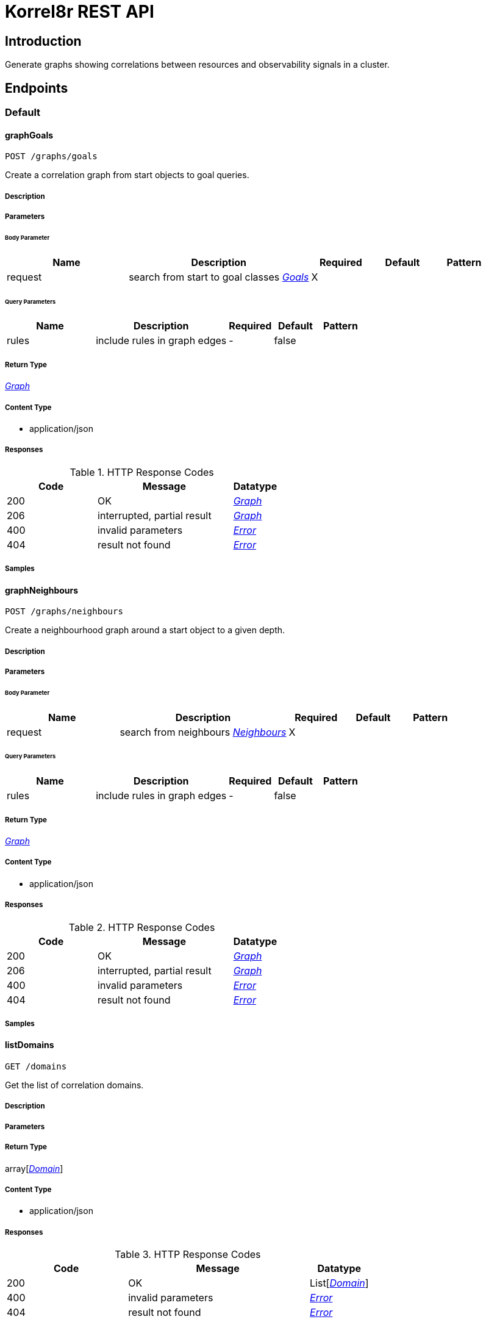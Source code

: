 = Korrel8r REST API

== Introduction
Generate graphs showing correlations between resources and observability signals in a cluster.


// markup not found, no include::{specDir}intro.adoc[opts=optional]



== Endpoints


[.Default]
=== Default


[.graphGoals]
==== graphGoals

`POST /graphs/goals`

Create a correlation graph from start objects to goal queries.

===== Description




// markup not found, no include::{specDir}graphs/goals/POST/spec.adoc[opts=optional]



===== Parameters


====== Body Parameter

[cols="2,3,1,1,1"]
|===
|Name| Description| Required| Default| Pattern

| request
| search from start to goal classes <<Goals>>
| X
| 
| 

|===



====== Query Parameters

[cols="2,3,1,1,1"]
|===
|Name| Description| Required| Default| Pattern

| rules
| include rules in graph edges 
| -
| false
| 

|===


===== Return Type

<<Graph>>


===== Content Type

* application/json

===== Responses

.HTTP Response Codes
[cols="2,3,1"]
|===
| Code | Message | Datatype


| 200
| OK
|  <<Graph>>


| 206
| interrupted, partial result
|  <<Graph>>


| 400
| invalid parameters
|  <<Error>>


| 404
| result not found
|  <<Error>>

|===

===== Samples


// markup not found, no include::{snippetDir}graphs/goals/POST/http-request.adoc[opts=optional]


// markup not found, no include::{snippetDir}graphs/goals/POST/http-response.adoc[opts=optional]



// file not found, no * wiremock data link :graphs/goals/POST/POST.json[]


ifdef::internal-generation[]
===== Implementation

// markup not found, no include::{specDir}graphs/goals/POST/implementation.adoc[opts=optional]


endif::internal-generation[]


[.graphNeighbours]
==== graphNeighbours

`POST /graphs/neighbours`

Create a neighbourhood graph around a start object to a given depth.

===== Description




// markup not found, no include::{specDir}graphs/neighbours/POST/spec.adoc[opts=optional]



===== Parameters


====== Body Parameter

[cols="2,3,1,1,1"]
|===
|Name| Description| Required| Default| Pattern

| request
| search from neighbours <<Neighbours>>
| X
| 
| 

|===



====== Query Parameters

[cols="2,3,1,1,1"]
|===
|Name| Description| Required| Default| Pattern

| rules
| include rules in graph edges 
| -
| false
| 

|===


===== Return Type

<<Graph>>


===== Content Type

* application/json

===== Responses

.HTTP Response Codes
[cols="2,3,1"]
|===
| Code | Message | Datatype


| 200
| OK
|  <<Graph>>


| 206
| interrupted, partial result
|  <<Graph>>


| 400
| invalid parameters
|  <<Error>>


| 404
| result not found
|  <<Error>>

|===

===== Samples


// markup not found, no include::{snippetDir}graphs/neighbours/POST/http-request.adoc[opts=optional]


// markup not found, no include::{snippetDir}graphs/neighbours/POST/http-response.adoc[opts=optional]



// file not found, no * wiremock data link :graphs/neighbours/POST/POST.json[]


ifdef::internal-generation[]
===== Implementation

// markup not found, no include::{specDir}graphs/neighbours/POST/implementation.adoc[opts=optional]


endif::internal-generation[]


[.listDomains]
==== listDomains

`GET /domains`

Get the list of correlation domains.

===== Description




// markup not found, no include::{specDir}domains/GET/spec.adoc[opts=optional]



===== Parameters







===== Return Type

array[<<Domain>>]


===== Content Type

* application/json

===== Responses

.HTTP Response Codes
[cols="2,3,1"]
|===
| Code | Message | Datatype


| 200
| OK
| List[<<Domain>>] 


| 400
| invalid parameters
|  <<Error>>


| 404
| result not found
|  <<Error>>

|===

===== Samples


// markup not found, no include::{snippetDir}domains/GET/http-request.adoc[opts=optional]


// markup not found, no include::{snippetDir}domains/GET/http-response.adoc[opts=optional]



// file not found, no * wiremock data link :domains/GET/GET.json[]


ifdef::internal-generation[]
===== Implementation

// markup not found, no include::{specDir}domains/GET/implementation.adoc[opts=optional]


endif::internal-generation[]


[.listGoals]
==== listGoals

`POST /lists/goals`

Create a list of goal nodes related to a starting point.

===== Description




// markup not found, no include::{specDir}lists/goals/POST/spec.adoc[opts=optional]



===== Parameters


====== Body Parameter

[cols="2,3,1,1,1"]
|===
|Name| Description| Required| Default| Pattern

| request
| search from start to goal classes <<Goals>>
| X
| 
| 

|===





===== Return Type

array[<<Node>>]


===== Content Type

* application/json

===== Responses

.HTTP Response Codes
[cols="2,3,1"]
|===
| Code | Message | Datatype


| 200
| OK
| List[<<Node>>] 


| 400
| invalid parameters
|  <<Error>>


| 404
| result not found
|  <<Error>>

|===

===== Samples


// markup not found, no include::{snippetDir}lists/goals/POST/http-request.adoc[opts=optional]


// markup not found, no include::{snippetDir}lists/goals/POST/http-response.adoc[opts=optional]



// file not found, no * wiremock data link :lists/goals/POST/POST.json[]


ifdef::internal-generation[]
===== Implementation

// markup not found, no include::{specDir}lists/goals/POST/implementation.adoc[opts=optional]


endif::internal-generation[]


[.query]
==== query

`GET /objects`

Execute a query, returns a list of JSON objects.

===== Description




// markup not found, no include::{specDir}objects/GET/spec.adoc[opts=optional]



===== Parameters





====== Query Parameters

[cols="2,3,1,1,1"]
|===
|Name| Description| Required| Default| Pattern

| query
| query string 
| X
| null
| 

|===


===== Return Type


<<List>>


===== Content Type

* application/json

===== Responses

.HTTP Response Codes
[cols="2,3,1"]
|===
| Code | Message | Datatype


| 200
| OK
| List[<<AnyType>>] 


| 400
| invalid parameters
|  <<Error>>


| 404
| result not found
|  <<Error>>

|===

===== Samples


// markup not found, no include::{snippetDir}objects/GET/http-request.adoc[opts=optional]


// markup not found, no include::{snippetDir}objects/GET/http-response.adoc[opts=optional]



// file not found, no * wiremock data link :objects/GET/GET.json[]


ifdef::internal-generation[]
===== Implementation

// markup not found, no include::{specDir}objects/GET/implementation.adoc[opts=optional]


endif::internal-generation[]


[.setConfig]
==== setConfig

`PUT /config`

Change configuration settings at runtime.

===== Description




// markup not found, no include::{specDir}config/PUT/spec.adoc[opts=optional]



===== Parameters





====== Query Parameters

[cols="2,3,1,1,1"]
|===
|Name| Description| Required| Default| Pattern

| verbose
| Verbose setting for logging. 
| -
| null
| 

|===


===== Return Type



-


===== Responses

.HTTP Response Codes
[cols="2,3,1"]
|===
| Code | Message | Datatype


| 200
| OK
|  <<>>

|===

===== Samples


// markup not found, no include::{snippetDir}config/PUT/http-request.adoc[opts=optional]


// markup not found, no include::{snippetDir}config/PUT/http-response.adoc[opts=optional]



// file not found, no * wiremock data link :config/PUT/PUT.json[]


ifdef::internal-generation[]
===== Implementation

// markup not found, no include::{specDir}config/PUT/implementation.adoc[opts=optional]


endif::internal-generation[]


[#models]
== Models


[#Constraint]
=== _Constraint_ 

Constrains the objects that will be included in search results.


[.fields-Constraint]
[cols="2,1,1,2,4,1"]
|===
| Field Name| Required| Nullable | Type| Description | Format

| start
| 
| 
|   Date  
| Start of time interval.
| date-time    

| end
| 
| 
|   Date  
| End of time interval.
| date-time    

| limit
| 
| 
|   Integer  
| Limit number of objects returned per query.
|     

| timeout
| 
| 
|   String  
| Timeout per request, h/m/s/ms/ns format
|     

|===



[#Domain]
=== _Domain_ 

Domain configuration information.


[.fields-Domain]
[cols="2,1,1,2,4,1"]
|===
| Field Name| Required| Nullable | Type| Description | Format

| name
| X
| 
|   String  
| Name of the domain.
|     

| stores
| 
| 
|   List   of <<Store>>
| Stores configured for the domain.
|     

|===



[#Edge]
=== _Edge_ 

Directed edge in the result graph, from Start to Goal classes.


[.fields-Edge]
[cols="2,1,1,2,4,1"]
|===
| Field Name| Required| Nullable | Type| Description | Format

| start
| X
| 
|   String  
| Class name of the start node.
|     

| goal
| X
| 
|   String  
| Class name of the goal node.
|     

| rules
| 
| 
|   List   of <<Rule>>
| Set of rules followed along this edge.
|     

|===



[#Error]
=== _Error_ 

Error result containing an error message.


[.fields-Error]
[cols="2,1,1,2,4,1"]
|===
| Field Name| Required| Nullable | Type| Description | Format

| error
| X
| 
|   String  
| Error message.
|     

|===



[#Goals]
=== _Goals_ 

Starting point for a goals search.


[.fields-Goals]
[cols="2,1,1,2,4,1"]
|===
| Field Name| Required| Nullable | Type| Description | Format

| goals
| X
| 
|   List   of <<string>>
| Goal classes for correlation.
|     

| start
| X
| 
| <<Start>>    
| 
|     

|===



[#Graph]
=== _Graph_ 

Graph resulting from a correlation search.


[.fields-Graph]
[cols="2,1,1,2,4,1"]
|===
| Field Name| Required| Nullable | Type| Description | Format

| edges
| 
| 
|   List   of <<Edge>>
| List of graph edges.
|     

| nodes
| 
| 
|   List   of <<Node>>
| List of graph nodes.
|     

|===



[#Neighbours]
=== _Neighbours_ 

Starting point for a neighbours search.


[.fields-Neighbours]
[cols="2,1,1,2,4,1"]
|===
| Field Name| Required| Nullable | Type| Description | Format

| depth
| X
| 
|   Integer  
| Max depth of neighbours graph.
|     

| start
| X
| 
| <<Start>>    
| 
|     

|===



[#Node]
=== _Node_ 

Node in the result graph, contains results for a single class.


[.fields-Node]
[cols="2,1,1,2,4,1"]
|===
| Field Name| Required| Nullable | Type| Description | Format

| class
| X
| 
|   String  
| Full class name
| domain:class    

| count
| 
| 
|   Integer  
| Number of results for this class, after de-duplication.
|     

| queries
| 
| 
|   List   of <<QueryCount>>
| Queries yielding results for this class.
|     

|===



[#QueryCount]
=== _QueryCount_ 

Query with number of results.


[.fields-QueryCount]
[cols="2,1,1,2,4,1"]
|===
| Field Name| Required| Nullable | Type| Description | Format

| count
| 
| 
|   Integer  
| Number of results, omitted if the query was not executed.
|     

| query
| X
| 
|   String  
| Query for correlation data.
|     

|===



[#Rule]
=== _Rule_ 

Rule is a correlation rule with a list of queries and results counts found during navigation.


[.fields-Rule]
[cols="2,1,1,2,4,1"]
|===
| Field Name| Required| Nullable | Type| Description | Format

| name
| X
| 
|   String  
| Name is an optional descriptive name.
|     

| queries
| 
| 
|   List   of <<QueryCount>>
| Queries generated while following this rule.
|     

|===



[#Start]
=== _Start_ 

Start identifies a set of starting objects for correlation.


[.fields-Start]
[cols="2,1,1,2,4,1"]
|===
| Field Name| Required| Nullable | Type| Description | Format

| class
| 
| 
|   String  
| Class of starting objects and queries.
|     

| constraint
| 
| 
| <<Constraint>>    
| 
|     

| objects
| 
| 
|   List   of <<map>>
| Objects serialized as JSON.
|     

| queries
| 
| 
|   List   of <<string>>
| Queries for starting objects
|     

|===



[#Store]
=== _Store_ 

Store is a map of name:value attributes used to connect to a store.


[.fields-Store]
[cols="2,1,1,2,4,1"]
|===
| Field Name| Required| Nullable | Type| Description | Format

|===



